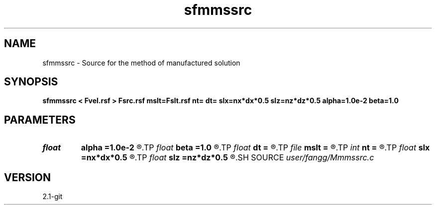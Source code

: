 .TH sfmmssrc 1  "APRIL 2019" Madagascar "Madagascar Manuals"
.SH NAME
sfmmssrc \- Source for the method of manufactured solution 
.SH SYNOPSIS
.B sfmmssrc < Fvel.rsf > Fsrc.rsf mslt=Fslt.rsf nt= dt= slx=nx*dx*0.5 slz=nz*dz*0.5 alpha=1.0e-2 beta=1.0
.SH PARAMETERS
.PD 0
.TP
.I float  
.B alpha
.B =1.0e-2
.R  	source parameter
.TP
.I float  
.B beta
.B =1.0
.R  	source parameter
.TP
.I float  
.B dt
.B =
.R  	time step
.TP
.I file   
.B mslt
.B =
.R  	auxiliary output file name
.TP
.I int    
.B nt
.B =
.R  	number of time step
.TP
.I float  
.B slx
.B =nx*dx*0.5
.R  	center of source location: x
.TP
.I float  
.B slz
.B =nz*dz*0.5
.R  	center of source location: z
.SH SOURCE
.I user/fangg/Mmmssrc.c
.SH VERSION
2.1-git

